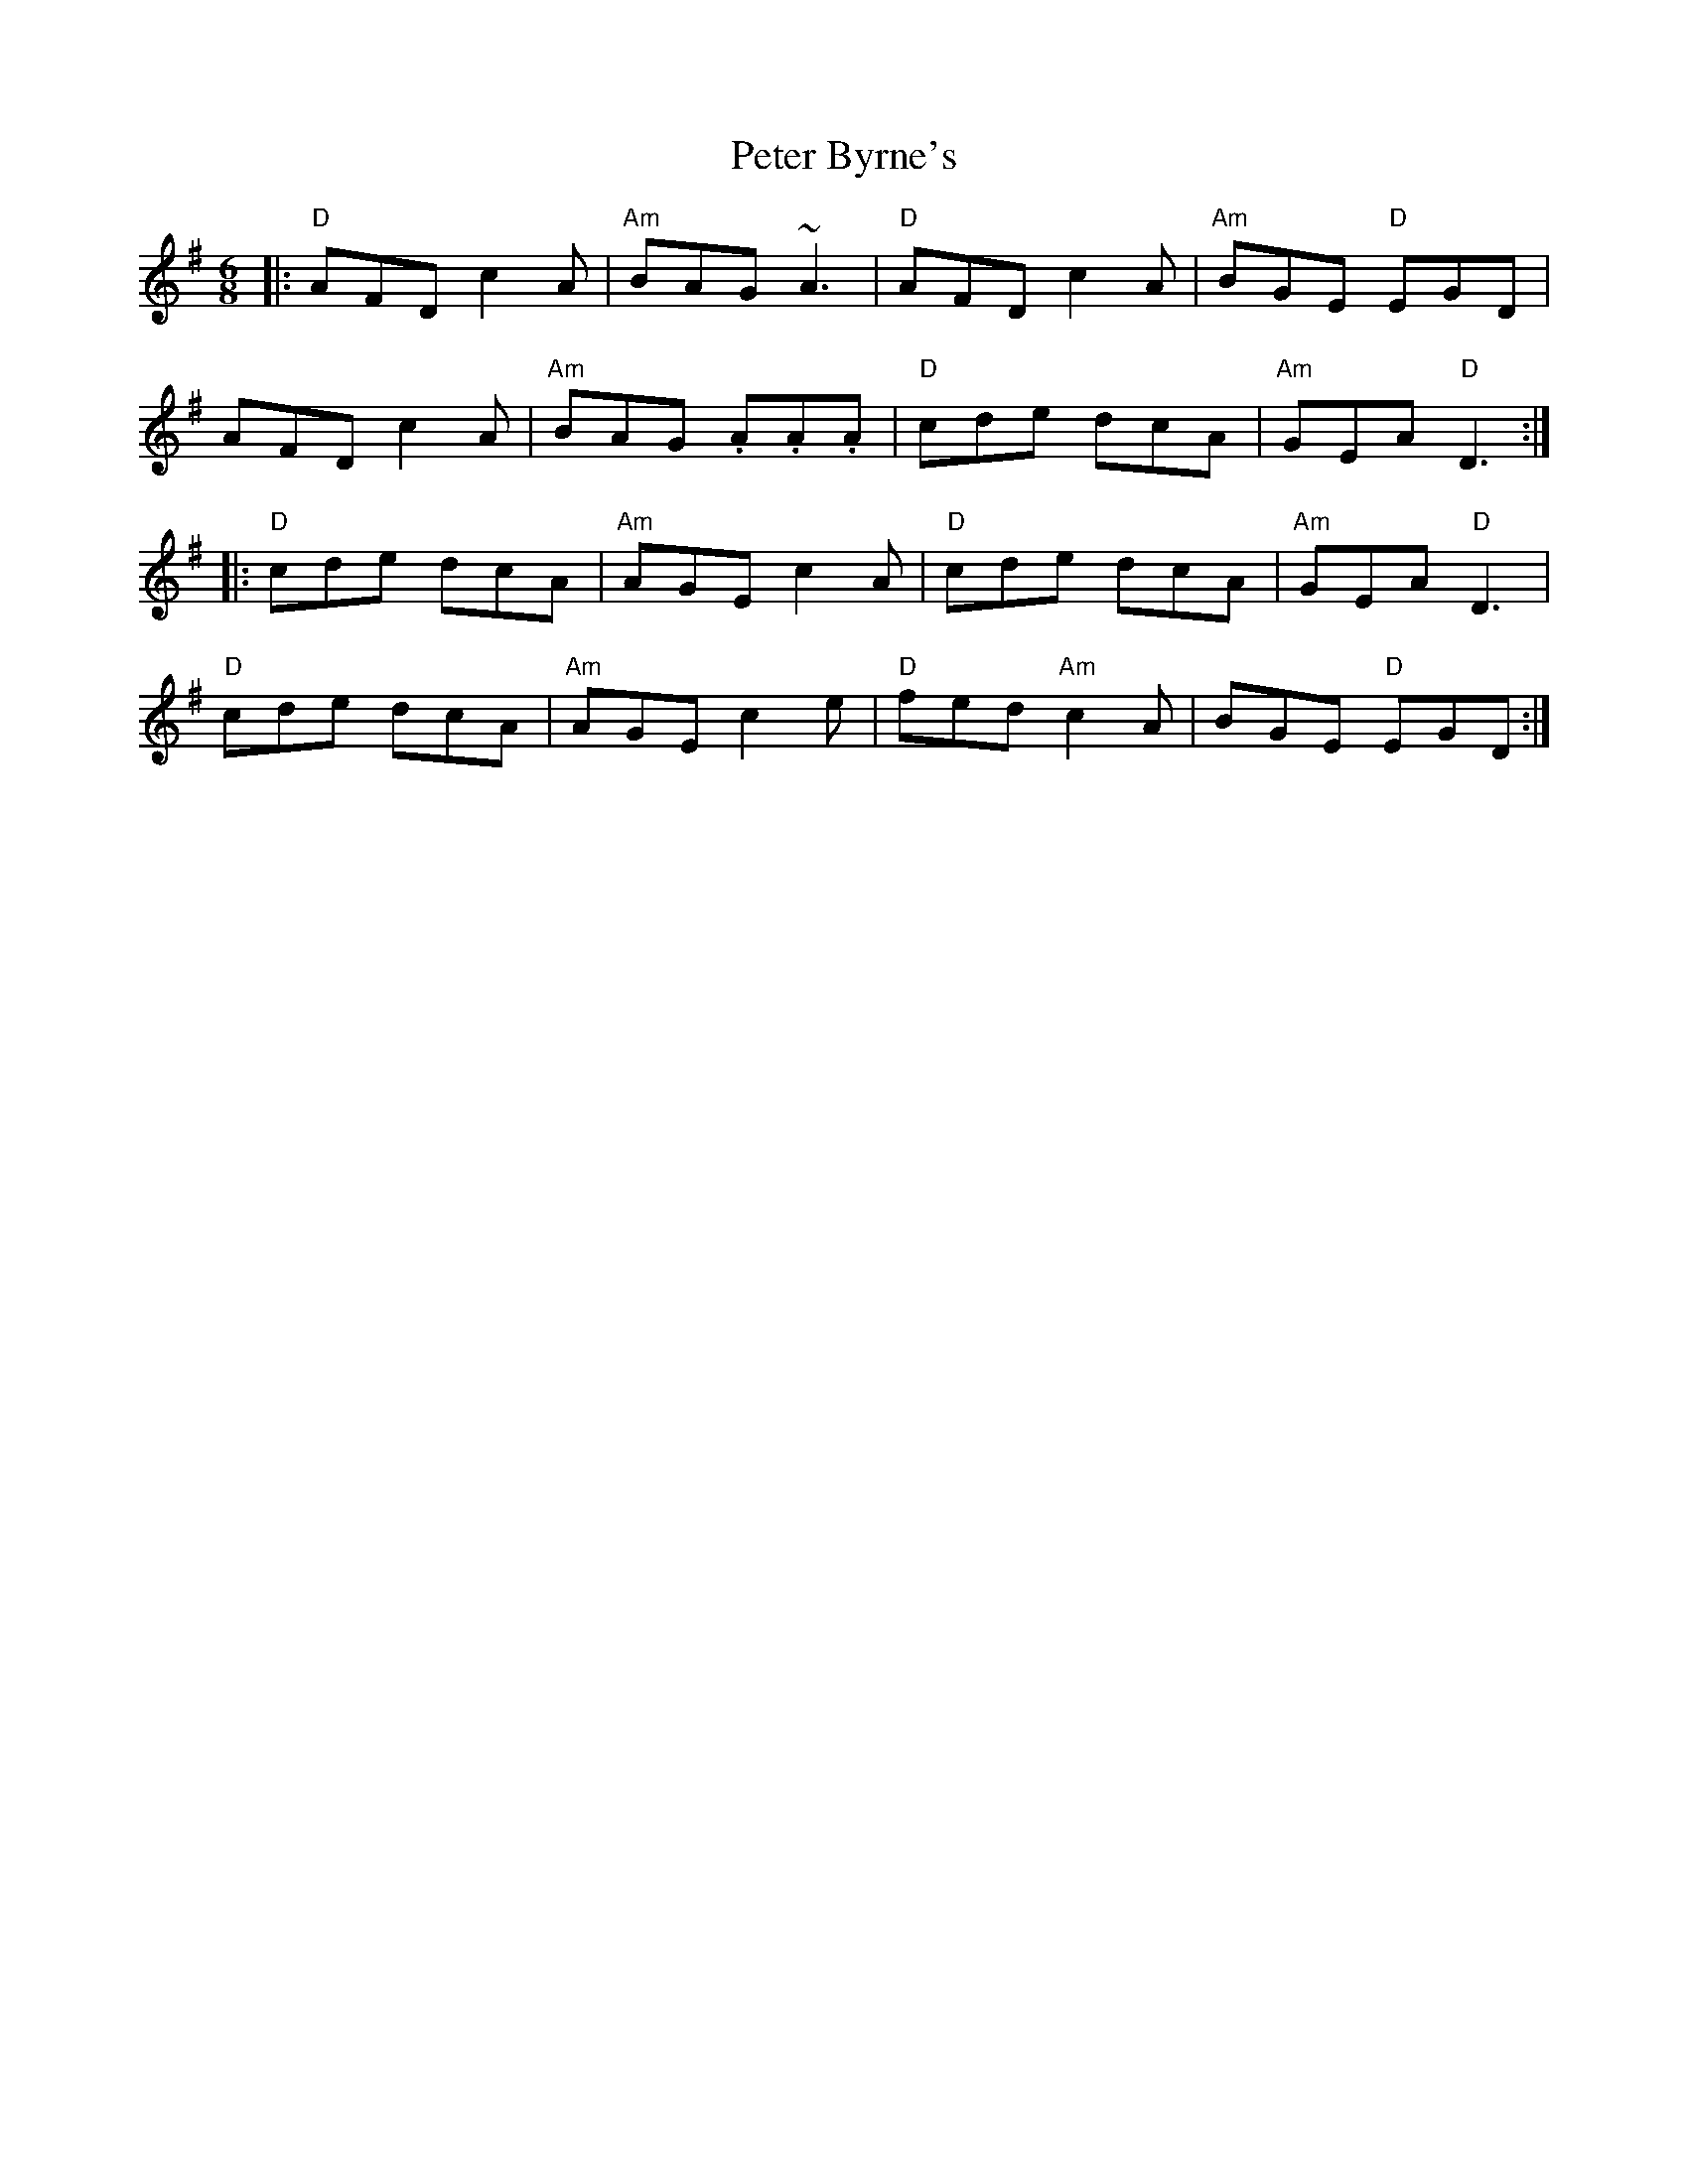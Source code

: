 X: 32127
T: Peter Byrne's
R: jig
M: 6/8
K: Dmixolydian
|:"D"AFD c2A|"Am"BAG ~A3|"D"AFD c2A|"Am"BGE "D"EGD|
AFD c2A|"Am"BAG .A.A.A|"D"cde dcA|"Am"GEA "D"D3:|
|:"D"cde dcA|"Am"AGE c2A|"D"cde dcA|"Am"GEA "D"D3|
"D"cde dcA|"Am"AGE c2e|"D"fed "Am"c2A|BGE "D"EGD:|

